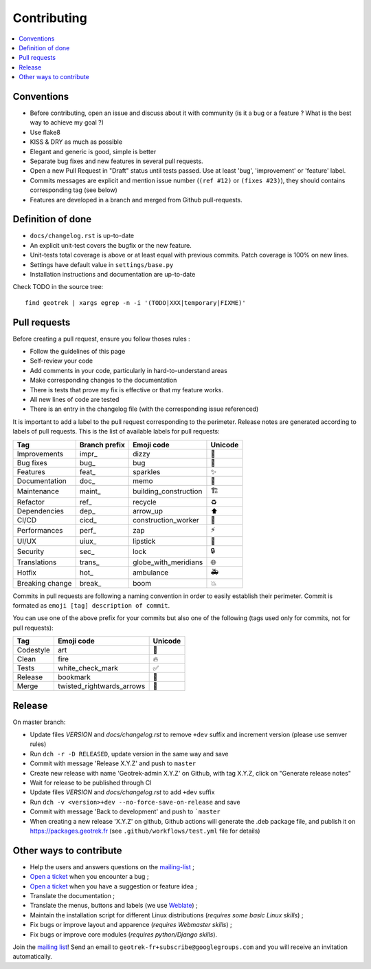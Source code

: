 ============
Contributing
============

.. contents::
   :local:
   :depth: 2

Conventions
-----------

* Before contributing, open an issue and discuss about it with community (is it a bug or a feature ? What is the best way to achieve my goal ?)
* Use flake8
* KISS & DRY as much as possible
* Elegant and generic is good, simple is better
* Separate bug fixes and new features in several pull requests.
* Open a new Pull Request in "Draft" status until tests passed. Use at least 'bug', 'improvement' or 'feature' label.
* Commits messages are explicit and mention issue number (``(ref #12)`` or ``(fixes #23)``), they should contains corresponding tag (see below)
* Features are developed in a branch and merged from Github pull-requests.

Definition of done
------------------

* ``docs/changelog.rst`` is up-to-date
* An explicit unit-test covers the bugfix or the new feature.
* Unit-tests total coverage is above or at least equal with previous commits. Patch coverage is 100% on new lines.
* Settings have default value in ``settings/base.py``
* Installation instructions and documentation are up-to-date

Check TODO in the source tree:

::

   find geotrek | xargs egrep -n -i '(TODO|XXX|temporary|FIXME)'


Pull requests
-------------

Before creating a pull request, ensure you follow thoses rules :

* Follow the guidelines of this page
* Self-review your code
* Add comments in your code, particularly in hard-to-understand areas
* Make corresponding changes to the documentation
* There is tests that prove my fix is effective or that my feature works.
* All new lines of code are tested
* There is an entry in the changelog file (with the corresponding issue referenced)

It is important to add a label to the pull request corresponding to the perimeter. Release notes are generated according to labels of pull requests. This is the list of available labels for pull requests:

+-----------------+---------------+-----------------------+---------+
| Tag             | Branch prefix | Emoji code            | Unicode |
+=================+===============+=======================+=========+
| Improvements    | impr\_        | dizzy                 | 💫      |
+-----------------+---------------+-----------------------+---------+
| Bug fixes       | bug\_         | bug                   | 🐛      |
+-----------------+---------------+-----------------------+---------+
| Features        | feat\_        | sparkles              | ✨      |
+-----------------+---------------+-----------------------+---------+
| Documentation   | doc\_         | memo                  | 📝      |
+-----------------+---------------+-----------------------+---------+
| Maintenance     | maint\_       | building_construction | 🏗       |
+-----------------+---------------+-----------------------+---------+
| Refactor        | ref\_         | recycle               | ♻       |
+-----------------+---------------+-----------------------+---------+
| Dependencies    | dep\_         | arrow_up              | ⬆       |
+-----------------+---------------+-----------------------+---------+
| CI/CD           | cicd\_        | construction_worker   | 👷      |
+-----------------+---------------+-----------------------+---------+
| Performances    | perf\_        | zap                   | ⚡      |
+-----------------+---------------+-----------------------+---------+
| UI/UX           | uiux\_        | lipstick              | 💄      |
+-----------------+---------------+-----------------------+---------+
| Security        | sec\_         | lock                  | 🔒      |
+-----------------+---------------+-----------------------+---------+
| Translations    | trans\_       | globe_with_meridians  | 🌐      |
+-----------------+---------------+-----------------------+---------+
| Hotfix          | hot\_         | ambulance             | 🚑      |
+-----------------+---------------+-----------------------+---------+
| Breaking change | break\_       | boom                  | 💥      |
+-----------------+---------------+-----------------------+---------+

Commits in pull requests are following a naming convention in order to easily establish their perimeter. Commit is formated as ``emoji [tag] description of commit``.

You can use one of the above prefix for your commits but also one of the following (tags used only for commits, not for pull requests):

========= ========================= ========
Tag       Emoji code                Unicode
========= ========================= ========
Codestyle art                       🎨
Clean     fire                      🔥
Tests     white_check_mark          ✅
Release   bookmark                  🔖
Merge     twisted_rightwards_arrows 🔀
========= ========================= ========


Release
--------

On master branch:

* Update files *VERSION* and *docs/changelog.rst* to remove ``+dev`` suffix and increment version (please use semver rules)
* Run ``dch -r -D RELEASED``, update version in the same way and save
* Commit with message 'Release X.Y.Z' and push to ``master``
* Create new release with name 'Geotrek-admin X.Y.Z' on Github, with tag X.Y.Z, click on "Generate release notes"
* Wait for release to be published through CI
* Update files *VERSION* and *docs/changelog.rst* to add ``+dev`` suffix
* Run ``dch -v <version>+dev --no-force-save-on-release`` and save
* Commit with message 'Back to development' and push to ```master``

* When creating a new release 'X.Y.Z' on github, Github actions will generate the .deb package file, and publish it on https://packages.geotrek.fr (see ``.github/workflows/test.yml`` file for details)

Other ways to contribute
-------------------------

* Help the users and answers questions on the `mailing-list <https://groups.google.com/g/geotrek-fr>`_ ;
* `Open a ticket <https://github.com/GeotrekCE/Geotrek-admin/issues/new>`_ when you encounter a bug ;
* `Open a ticket <https://github.com/GeotrekCE/Geotrek-admin/issues/new>`_ when you have a suggestion or feature idea ;
* Translate the documentation ;
* Translate the menus, buttons and labels (we use `Weblate <https://weblate.makina-corpus.net>`_) ;
* Maintain the installation script for different Linux distributions (*requires some basic Linux skills*) ;
* Fix bugs or improve layout and apparence (*requires Webmaster skills*) ;
* Fix bugs or improve core modules (*requires python/Django skills*).

Join the `mailing list <https://groups.google.com/forum/#!forum/geotrek-fr>`_! Send an email to ``geotrek-fr+subscribe@googlegroups.com`` and you will receive an invitation automatically.